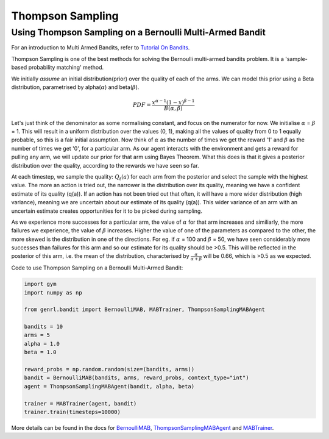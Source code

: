 Thompson Sampling
=================

Using Thompson Sampling on a Bernoulli Multi-Armed Bandit
---------------------------------------------------------

For an introduction to Multi Armed Bandits, refer to `Tutorial On
Bandits <https://genrl.readthedocs.io/en/latest/usage/tutorials/Tutorial_on_bandits.html>`__.

Thompson Sampling is one of the best methods for solving the Bernoulli
multi-armed bandits problem. It is a 'sample-based probability matching'
method.

We initially *assume* an initial distribution(prior) over the quality of
each of the arms. We can model this prior using a Beta distribution,
parametrised by alpha(\ :math:`\alpha`) and beta(\ :math:`\beta`).

.. math:: PDF = \frac{x^{\alpha - 1} (1-x)^{\beta -1}}{B(\alpha, \beta)}

Let's just think of the denominator as some normalising constant, and
focus on the numerator for now. We initialise :math:`\alpha` =
:math:`\beta` = 1. This will result in a uniform distribution over the
values (0, 1), making all the values of quality from 0 to 1 equally
probable, so this is a fair initial assumption. Now think of
:math:`\alpha` as the number of times we get the reward '1' and
:math:`\beta` as the number of times we get '0', for a particular arm.
As our agent interacts with the environment and gets a reward for
pulling any arm, we will update our prior for that arm using Bayes
Theorem. What this does is that it gives a posterior distribution over
the quality, according to the rewards we have seen so far.

At each timestep, we sample the quality: :math:`Q_t(a)` for each arm
from the posterior and select the sample with the highest value. The
more an action is tried out, the narrower is the distribution over its
quality, meaning we have a confident estimate of its quality (q(a)). If
an action has not been tried out that often, it will have a more wider
distribution (high variance), meaning we are uncertain about our
estimate of its quality (q(a)). This wider variance of an arm with an
uncertain estimate creates opportunities for it to be picked during
sampling.

As we experience more successes for a particular arm, the value of
:math:`\alpha` for that arm increases and similiarly, the more failures
we experience, the value of :math:`\beta` increases. Higher the value of
one of the parameters as compared to the other, the more skewed is the
distribution in one of the directions. For eg. if :math:`\alpha` = 100
and :math:`\beta` = 50, we have seen considerably more successes than
failures for this arm and so our estimate for its quality should be
>0.5. This will be reflected in the posterior of this arm, i.e. the mean
of the distribution, characterised by
:math:`\frac{\alpha}{\alpha + \beta}` will be 0.66, which is >0.5 as we
expected.

Code to use Thompson Sampling on a Bernoulli Multi-Armed Bandit:

.. code:: python

    import gym
    import numpy as np

    from genrl.bandit import BernoulliMAB, MABTrainer, ThompsonSamplingMABAgent

    bandits = 10
    arms = 5
    alpha = 1.0
    beta = 1.0

    reward_probs = np.random.random(size=(bandits, arms))
    bandit = BernoulliMAB(bandits, arms, reward_probs, context_type="int")
    agent = ThompsonSamplingMABAgent(bandit, alpha, beta)

    trainer = MABTrainer(agent, bandit)
    trainer.train(timesteps=10000)

More details can be found in the docs for
`BernoulliMAB <https://genrl.readthedocs.io/en/latest/api/bandit/genrl.bandit.bandits.multi_armed_bandits.html#genrl.bandit.bandits.multi_armed_bandits.bernoulli_mab.BernoulliMAB>`__,
`ThompsonSamplingMABAgent <https://genrl.readthedocs.io/en/latest/api/bandit/genrl.bandit.agents.mab_agents.html#module-genrl.bandit.agents.mab_agents.thompson>`__
and
`MABTrainer <https://genrl.readthedocs.io/en/latest/api/common/bandit.html#module-genrl.bandit.trainer>`__.
